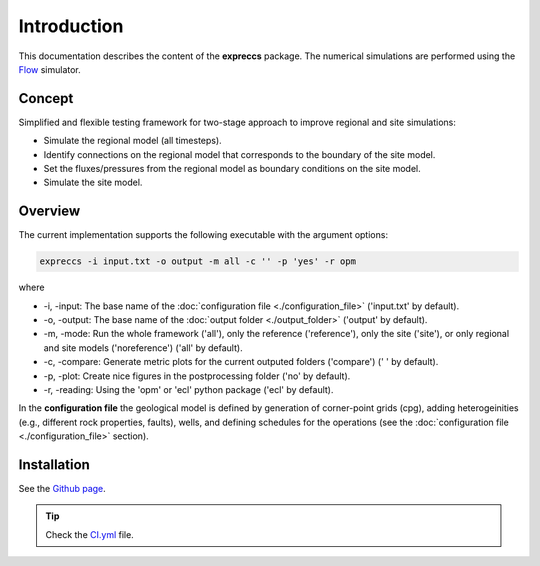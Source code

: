 ============
Introduction
============

.. image:: ./figs/introduction.gif
    :scale: 50%

This documentation describes the content of the **expreccs** package.
The numerical simulations are performed using the 
`Flow <https://opm-project.org/?page_id=19>`_ simulator.

Concept
-------
Simplified and flexible testing framework for two-stage approach to improve regional and site simulations:

- Simulate the regional model (all timesteps).
- Identify connections on the regional model that corresponds to the boundary of the site model.
- Set the fluxes/pressures from the regional model as boundary conditions on the site model.
- Simulate the site model.

Overview
--------
The current implementation supports the following executable with the argument options:

.. code-block:: bash

    expreccs -i input.txt -o output -m all -c '' -p 'yes' -r opm

where 

- \-i, \-input: The base name of the :doc:`configuration file <./configuration_file>` ('input.txt' by default).
- \-o, \-output: The base name of the :doc:`output folder <./output_folder>` ('output' by default).
- \-m, \-mode: Run the whole framework ('all'), only the reference ('reference'), only the site ('site'), or only regional and site models ('noreference') ('all' by default).
- \-c, \-compare: Generate metric plots for the current outputed folders ('compare') (' ' by default).
- \-p, \-plot: Create nice figures in the postprocessing folder ('no' by default).
- \-r, \-reading: Using the 'opm' or 'ecl' python package ('ecl' by default).

In the **configuration file** the geological model is defined by generation
of corner-point grids (cpg), adding heterogeinities (e.g., different rock properties, faults), wells, and defining schedules for the
operations (see the :doc:`configuration file <./configuration_file>` section). 

Installation
------------

See the `Github page <https://github.com/daavid00/expreccs>`_.

.. tip::
    Check the `CI.yml <https://github.com/daavid00/expreccs/blob/main/.github/workflows/CI.yml>`_ file.
